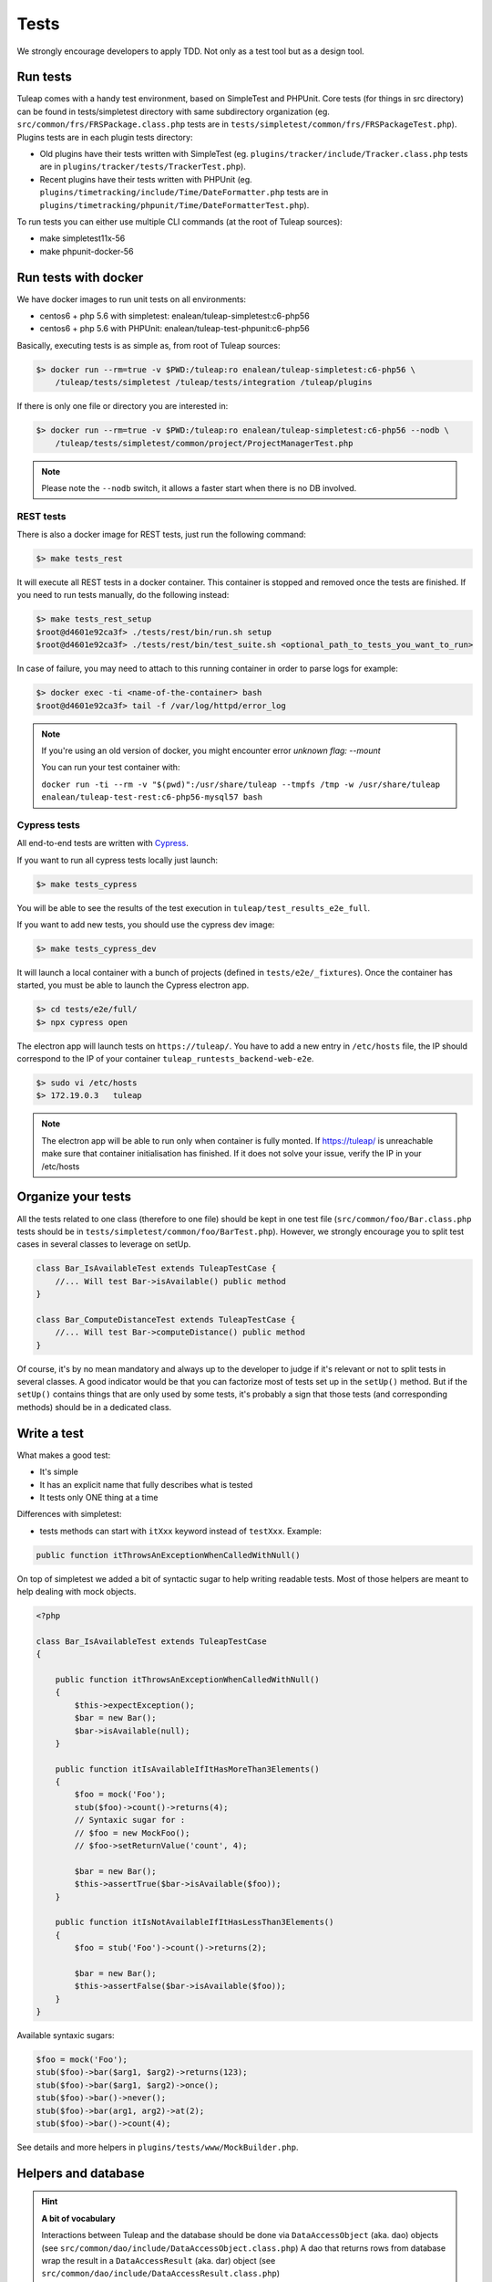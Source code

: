 Tests
-----

We strongly encourage developers to apply TDD. Not only as a test tool but as a design tool.

Run tests
`````````

Tuleap comes with a handy test environment, based on SimpleTest and PHPUnit.
Core tests (for things in src directory) can be found in tests/simpletest directory with same subdirectory organization (eg. ``src/common/frs/FRSPackage.class.php`` tests are in ``tests/simpletest/common/frs/FRSPackageTest.php``).
Plugins tests are in each plugin tests directory:

* Old plugins have their tests written with SimpleTest (eg. ``plugins/tracker/include/Tracker.class.php`` tests are in ``plugins/tracker/tests/TrackerTest.php``).
* Recent plugins have their tests written with PHPUnit (eg. ``plugins/timetracking/include/Time/DateFormatter.php`` tests are in ``plugins/timetracking/phpunit/Time/DateFormatterTest.php``).

To run tests you can either use multiple CLI commands (at the root of Tuleap sources):

- make simpletest11x-56
- make phpunit-docker-56

Run tests with docker
`````````````````````

We have docker images to run unit tests on all environments:

* centos6 + php 5.6 with simpletest: enalean/tuleap-simpletest:c6-php56
* centos6 + php 5.6 with PHPUnit: enalean/tuleap-test-phpunit:c6-php56

Basically, executing tests is as simple as, from root of Tuleap sources:

.. code-block:: bash

    $> docker run --rm=true -v $PWD:/tuleap:ro enalean/tuleap-simpletest:c6-php56 \
        /tuleap/tests/simpletest /tuleap/tests/integration /tuleap/plugins

If there is only one file or directory you are interested in:

.. code-block:: bash

    $> docker run --rm=true -v $PWD:/tuleap:ro enalean/tuleap-simpletest:c6-php56 --nodb \
        /tuleap/tests/simpletest/common/project/ProjectManagerTest.php

.. note::

  Please note the ``--nodb`` switch, it allows a faster start when there is no DB involved.



REST tests
""""""""""

There is also a docker image for REST tests, just run the following command:

.. code-block:: bash

   $> make tests_rest

It will execute all REST tests in a docker container. This container is stopped and removed once the tests are finished. If you need to run tests manually, do the following instead:

.. code-block:: bash

   $> make tests_rest_setup
   $root@d4601e92ca3f> ./tests/rest/bin/run.sh setup
   $root@d4601e92ca3f> ./tests/rest/bin/test_suite.sh <optional_path_to_tests_you_want_to_run>

In case of failure, you may need to attach to this running container in order to parse logs for example:

.. code-block:: bash

   $> docker exec -ti <name-of-the-container> bash
   $root@d4601e92ca3f> tail -f /var/log/httpd/error_log


.. note::

  If you're using an old version of docker, you might encounter error `unknown flag: --mount`

  You can run your test container with:

  ``docker run -ti --rm -v "$(pwd)":/usr/share/tuleap --tmpfs /tmp -w /usr/share/tuleap enalean/tuleap-test-rest:c6-php56-mysql57 bash``

Cypress tests
"""""""""""""

All end-to-end tests are written with `Cypress <https://www.cypress.io>`_.

If you want to run all cypress tests locally just launch:

.. code-block:: bash

   $> make tests_cypress

You will be able to see the results of the test execution in ``tuleap/test_results_e2e_full``.

If you want to add new tests, you should use the cypress dev image:

.. code-block:: bash

   $> make tests_cypress_dev

It will launch a local container with a bunch of projects (defined in ``tests/e2e/_fixtures``).
Once the container has started, you must be able to launch the Cypress electron app.

.. code-block:: bash

   $> cd tests/e2e/full/
   $> npx cypress open

The electron app will launch tests on ``https://tuleap/``.
You have to add a new entry in ``/etc/hosts`` file, the IP should correspond to the IP of your container ``tuleap_runtests_backend-web-e2e``.

.. code-block:: bash

   $> sudo vi /etc/hosts
   $> 172.19.0.3   tuleap


.. note::

  The electron app will be able to run only when container is fully monted.
  If https://tuleap/ is unreachable make sure that container initialisation has finished.
  If it does not solve your issue, verify the IP in your /etc/hosts

Organize your tests
```````````````````

All the tests related to one class (therefore to one file) should be kept in one
test file (``src/common/foo/Bar.class.php`` tests should be in
``tests/simpletest/common/foo/BarTest.php``). However, we strongly encourage you
to split test cases in several classes to leverage on setUp.

.. code-block:: php

    class Bar_IsAvailableTest extends TuleapTestCase {
        //... Will test Bar->isAvailable() public method
    }

    class Bar_ComputeDistanceTest extends TuleapTestCase {
        //... Will test Bar->computeDistance() public method
    }

Of course, it's by no mean mandatory and always up to the developer to judge
if it's relevant or not to split tests in several classes. A good indicator
would be that you can factorize most of tests set up in the ``setUp()`` method.
But if the ``setUp()`` contains things that are only used by some tests,
it's probably a sign that those tests (and corresponding methods) should
be in a dedicated class.

Write a test
````````````

What makes a good test:

- It's simple
- It has an explicit name that fully describes what is tested
- It tests only ONE thing at a time

Differences with simpletest:

- tests methods can start with ``itXxx`` keyword instead of ``testXxx``. Example:

.. code-block:: php

   public function itThrowsAnExceptionWhenCalledWithNull()

On top of simpletest we added a bit of syntactic sugar to help writing readable tests.
Most of those helpers are meant to help dealing with mock objects.

.. code-block:: php

    <?php

    class Bar_IsAvailableTest extends TuleapTestCase
    {

        public function itThrowsAnExceptionWhenCalledWithNull()
        {
            $this->expectException();
            $bar = new Bar();
            $bar->isAvailable(null);
        }

        public function itIsAvailableIfItHasMoreThan3Elements()
        {
            $foo = mock('Foo');
            stub($foo)->count()->returns(4);
            // Syntaxic sugar for :
            // $foo = new MockFoo();
            // $foo->setReturnValue('count', 4);

            $bar = new Bar();
            $this->assertTrue($bar->isAvailable($foo));
        }

        public function itIsNotAvailableIfItHasLessThan3Elements()
        {
            $foo = stub('Foo')->count()->returns(2);

            $bar = new Bar();
            $this->assertFalse($bar->isAvailable($foo));
        }
    }

Available syntaxic sugars:

.. code-block:: php

    $foo = mock('Foo');
    stub($foo)->bar($arg1, $arg2)->returns(123);
    stub($foo)->bar($arg1, $arg2)->once();
    stub($foo)->bar()->never();
    stub($foo)->bar(arg1, arg2)->at(2);
    stub($foo)->bar()->count(4);


See details and more helpers in ``plugins/tests/www/MockBuilder.php``.

Helpers and database
````````````````````

.. hint:: **A bit of vocabulary**

    Interactions between Tuleap and the database should be done via ``DataAccessObject``
    (aka. dao) objects (see ``src/common/dao/include/DataAccessObject.class.php``)
    A dao that returns rows from database wrap the result in a ``DataAccessResult``
    (aka. dar) object (see ``src/common/dao/include/DataAccessResult.class.php``)

Tuleap test helpers ease interaction with database objects. If you need to interact
with a query result you can use mock's ``returnsDar()``, ``returnsEmptyDar()``
and ``returnsDarWithErrors()``.

.. code-block:: php

        public function itDemonstrateHowToUseReturnsDar()
        {

            $project_id = 15;
            $project    = stub('Project')->getId()->returns($project_id);

            $dao        = stub('FooBarDao')->searchByProjectId($project_id)->returnsDar(
                array(
                    'id'  => 1
                    'name' => 'foo'
                ),
                array(
                    'id'  => 2
                    'name' => 'klong'
                ),
            );

            $some_factory = new Some_Factory($dao);
            $some_stuff   = $some_factory->getByProject($project);
            $this->assertEqual($some_stuff[0]->getId(), 1);
            $this->assertEqual($some_stuff[1]->getId(), 2);
        }

Builders
````````

Keep tests clean, small and readable is a key for maintainability (and avoid writing crappy tests).
A convenient way to simplify tests is to use Builder Pattern to wrap build of complex objects.

Note: this is not an alternative to partial mocks and should be used only on "Data" objects (logic
less, transport objects). It's not a good idea to create a builder for a factory or a manager.

At time of writing, there are 2 builders in Core aUser.php and aRequest.php:

.. code-block:: php

    public function itDemonstrateHowToUseUserAndRequest()
    {

        $current_user = aUser()->withId(12)->withUserName('John Doe')->build();
        $new_user     = aUser()->withId(655957)->withUserName('Usain Bolt')->build();

        $request = aRequest()
            ->withUser($current_user)
            ->withParam('func', 'add_user')
            ->withParam('user_id', 655957)
            ->build();

        $some_manager = new Some_Manager($request);
        $some_manager->createAllNewUsers();
    }

There are plenty of builders in plugins/tracker/tests/builders and you are strongly encouraged to add new one when relevant.

Integration tests for REST API of plugins
`````````````````````````````````````````

If your new plugin provides some new REST routes, you should implement new integration tests. These tests must be put in the tests/rest/ directory of your plugin.

If you want more details about integration tests for REST, go have a look at tuleap/tests/rest/README.md.
